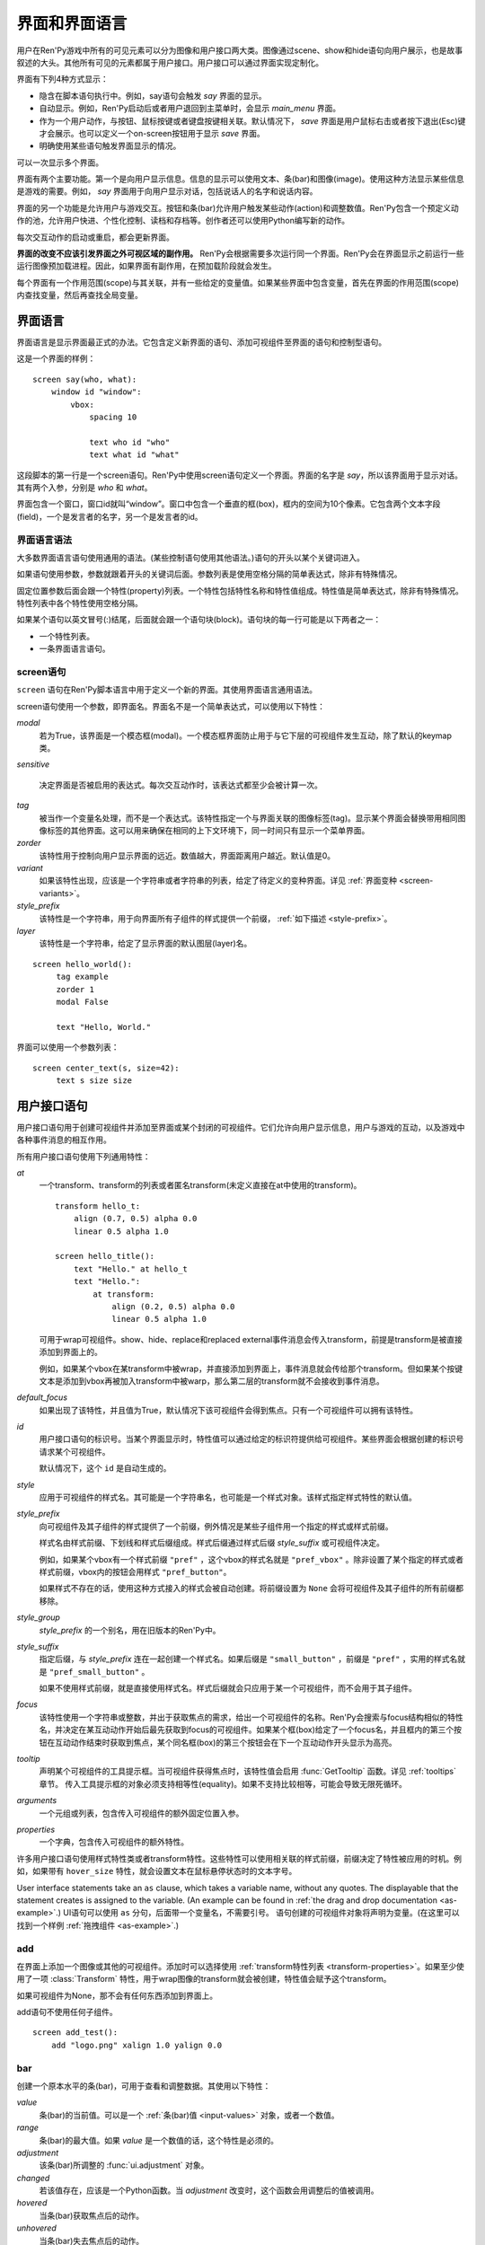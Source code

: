 .. _screens:

===========================
界面和界面语言
===========================

用户在Ren'Py游戏中所有的可见元素可以分为图像和用户接口两大类。图像通过scene、show和hide语句向用户展示，也是故事叙述的大头。其他所有可见的元素都属于用户接口。用户接口可以通过界面实现定制化。

界面有下列4种方式显示：

* 隐含在脚本语句执行中。例如，say语句会触发 `say` 界面的显示。
* 自动显示。例如，Ren'Py启动后或者用户退回到主菜单时，会显示 `main_menu` 界面。
* 作为一个用户动作，与按钮、鼠标按键或者键盘按键相关联。默认情况下， `save` 界面是用户鼠标右击或者按下退出(Esc)键才会展示。也可以定义一个on-screen按钮用于显示 `save` 界面。
* 明确使用某些语句触发界面显示的情况。

可以一次显示多个界面。

界面有两个主要功能。第一个是向用户显示信息。信息的显示可以使用文本、条(bar)和图像(image)。使用这种方法显示某些信息是游戏的需要。例如， `say` 界面用于向用户显示对话，包括说话人的名字和说话内容。

界面的另一个功能是允许用户与游戏交互。按钮和条(bar)允许用户触发某些动作(action)和调整数值。Ren'Py包含一个预定义动作的池，允许用户快进、个性化控制、读档和存档等。创作者还可以使用Python编写新的动作。

每次交互动作的启动或重启，都会更新界面。

**界面的改变不应该引发界面之外可视区域的副作用。** Ren'Py会根据需要多次运行同一个界面。Ren'Py会在界面显示之前运行一些运行图像预加载进程。因此，如果界面有副作用，在预加载阶段就会发生。

每个界面有一个作用范围(scope)与其关联，并有一些给定的变量值。如果某些界面中包含变量，首先在界面的作用范围(scope)内查找变量，然后再查找全局变量。

.. _screen-language:

界面语言
===============

界面语言是显示界面最正式的办法。它包含定义新界面的语句、添加可视组件至界面的语句和控制型语句。

这是一个界面的样例：

::

    screen say(who, what):
        window id "window":
            vbox:
                spacing 10

                text who id "who"
                text what id "what"

这段脚本的第一行是一个screen语句。Ren'Py中使用screen语句定义一个界面。界面的名字是
`say`，所以该界面用于显示对话。其有两个入参，分别是 `who` 和 `what`。

界面包含一个窗口，窗口id就叫“window”。窗口中包含一个垂直的框(box)，框内的空间为10个像素。它包含两个文本字段(field)，一个是发言者的名字，另一个是发言者的id。

.. _screen-language-syntax:

界面语言语法
----------------------

大多数界面语言语句使用通用的语法。(某些控制语句使用其他语法。)语句的开头以某个关键词进入。

如果语句使用参数，参数就跟着开头的关键词后面。参数列表是使用空格分隔的简单表达式，除非有特殊情况。

固定位置参数后面会跟一个特性(property)列表。一个特性包括特性名称和特性值组成。特性值是简单表达式，除非有特殊情况。特性列表中各个特性使用空格分隔。

如果某个语句以英文冒号(:)结尾，后面就会跟一个语句块(block)。语句块的每一行可能是以下两者之一：

* 一个特性列表。
* 一条界面语言语句。

.. _screen-statement:

screen语句
----------------

``screen`` 语句在Ren'Py脚本语言中用于定义一个新的界面。其使用界面语言通用语法。

screen语句使用一个参数，即界面名。界面名不是一个简单表达式，可以使用以下特性：

`modal`
    若为True，该界面是一个模态框(modal)。一个模态框界面防止用于与它下层的可视组件发生互动，除了默认的keymap类。

`sensitive`

    决定界面是否被启用的表达式。每次交互动作时，该表达式都至少会被计算一次。

`tag`
    被当作一个变量名处理，而不是一个表达式。该特性指定一个与界面关联的图像标签(tag)。显示某个界面会替换带用相同图像标签的其他界面。这可以用来确保在相同的上下文环境下，同一时间只有显示一个菜单界面。

`zorder`
    该特性用于控制向用户显示界面的远近。数值越大，界面距离用户越近。默认值是0。

`variant`
    如果该特性出现，应该是一个字符串或者字符串的列表，给定了待定义的变种界面。详见 :ref:`界面变种 <screen-variants>`。

`style_prefix`
    该特性是一个字符串，用于向界面所有子组件的样式提供一个前缀， :ref:`如下描述 <style-prefix>`。

`layer`
    该特性是一个字符串，给定了显示界面的默认图层(layer)名。

::

   screen hello_world():
        tag example
        zorder 1
        modal False

        text "Hello, World."

界面可以使用一个参数列表：

::

   screen center_text(s, size=42):
        text s size size

.. _user-interface-statements:

用户接口语句
=========================

用户接口语句用于创建可视组件并添加至界面或某个封闭的可视组件。它们允许向用户显示信息，用户与游戏的互动，以及游戏中各种事件消息的相互作用。

.. _common-properties:

所有用户接口语句使用下列通用特性：

`at`
    一个transform、transform的列表或者匿名transform(未定义直接在at中使用的transform)。

    ::

        transform hello_t:
            align (0.7, 0.5) alpha 0.0
            linear 0.5 alpha 1.0

        screen hello_title():
            text "Hello." at hello_t
            text "Hello.":
                at transform:
                    align (0.2, 0.5) alpha 0.0
                    linear 0.5 alpha 1.0

    可用于wrap可视组件。show、hide、replace和replaced external事件消息会传入transform，前提是transform是被直接添加到界面上的。

    例如，如果某个vbox在某transform中被wrap，并直接添加到界面上，事件消息就会传给那个transform。但如果某个按键文本是添加到vbox再被加入transform中被warp，那么第二层的transform就不会接收到事件消息。

`default_focus`
    如果出现了该特性，并且值为True，默认情况下该可视组件会得到焦点。只有一个可视组件可以拥有该特性。

`id`
    用户接口语句的标识号。当某个界面显示时，特性值可以通过给定的标识符提供给可视组件。某些界面会根据创建的标识号请求某个可视组件。

    默认情况下，这个 ``id`` 是自动生成的。

`style`
    应用于可视组件的样式名。其可能是一个字符串名，也可能是一个样式对象。该样式指定样式特性的默认值。

`style_prefix`
    .. _style-prefix:

    向可视组件及其子组件的样式提供了一个前缀，例外情况是某些子组件用一个指定的样式或样式前缀。

    样式名由样式前缀、下划线和样式后缀组成。样式后缀通过样式后缀
    `style_suffix` 或可视组件决定。

    例如，如果某个vbox有一个样式前缀 ``"pref"`` ，这个vbox的样式名就是 ``"pref_vbox"`` 。除非设置了某个指定的样式或者样式前缀，vbox内的按钮会用样式
    ``"pref_button"``。

    如果样式不存在的话，使用这种方式接入的样式会被自动创建。将前缀设置为 ``None`` 会将可视组件及其子组件的所有前缀都移除。

`style_group`
    `style_prefix` 的一个别名，用在旧版本的Ren'Py中。

`style_suffix`
    指定后缀，与 `style_prefix` 连在一起创建一个样式名。如果后缀是 ``"small_button"`` ，前缀是 ``"pref"`` ，实用的样式名就是 ``"pref_small_button"`` 。

    如果不使用样式前缀，就是直接使用样式名。样式后缀就会只应用于某一个可视组件，而不会用于其子组件。

`focus`
    该特性使用一个字符串或整数，并出于获取焦点的需求，给出一个可视组件的名称。Ren'Py会搜索与focus结构相似的特性名，并决定在某互动动作开始后最先获取到focus的可视组件。如果某个框(box)给定了一个focus名，并且框内的第三个按钮在互动动作结束时获取到焦点，某个同名框(box)的第三个按钮会在下一个互动动作开头显示为高亮。

`tooltip`
    声明某个可视组件的工具提示框。当可视组件获得焦点时，该特性值会启用
    :func:`GetTooltip` 函数。详见 :ref:`tooltips` 章节。
    传入工具提示框的对象必须支持相等性(equality)。如果不支持比较相等，可能会导致无限死循环。

`arguments`
    一个元组或列表，包含传入可视组件的额外固定位置入参。

`properties`
    一个字典，包含传入可视组件的额外特性。

许多用户接口语句使用样式特性类或者transform特性。这些特性可以使用相关联的样式前缀，前缀决定了特性被应用的时机。例如，如果带有 ``hover_size`` 特性，就会设置文本在鼠标悬停状态时的文本字号。

User interface statements take an ``as`` clause, which takes a variable
name, without any quotes. The displayable that the statement creates is
assigned to the variable. (An example can be found in :ref:`the drag and drop
documentation <as-example>`.)
UI语句可以使用 ``as`` 分句，后面带一个变量名，不需要引号。
语句创建的可视组件对象将声明为变量。(在这里可以找到一个样例 :ref:`拖拽组件 <as-example>`.)


.. _sl-add:

add
---

在界面上添加一个图像或其他的可视组件。添加时可以选择使用 :ref:`transform特性列表 <transform-properties>`。如果至少使用了一项 :class:`Transform` 特性，用于wrap图像的transform就会被创建，特性值会赋予这个transform。

如果可视组件为None，那不会有任何东西添加到界面上。

add语句不使用任何子组件。

::

    screen add_test():
        add "logo.png" xalign 1.0 yalign 0.0


.. _sl-bar:

bar
--------

创建一个原本水平的条(bar)，可用于查看和调整数据。其使用以下特性：

`value`
    条(bar)的当前值。可以是一个 :ref:`条(bar)值 <input-values>`
    对象，或者一个数值。

`range`
    条(bar)的最大值。如果 `value` 是一个数值的话，这个特性是必须的。

`adjustment`
    该条(bar)所调整的 :func:`ui.adjustment` 对象。

`changed`
    若该值存在，应该是一个Python函数。当 *adjustment* 改变时，这个函数会用调整后的值被调用。

`hovered`
    当条(bar)获取焦点后的动作。

`unhovered`
    当条(bar)失去焦点后的动作。

`value` 或者 `adjustment` 之一必须给定。除此之外，该函数还是用以下特性：

* :ref:`通用特性 <common-properties>`
* :ref:`位置样式特性 <position-style-properties>`
* :ref:`条(bar)样式特性 <bar-style-properties>`

条(bar)不包含任何子组件。

::

    screen volume_controls():
        frame:
            has vbox

            bar value Preference("sound volume")
            bar value Preference("music volume")
            bar value Preference("voice volume")

.. _sl-button:

按钮(button)
-------------

创建界面的一块区域，可以通过点击激活并运行一个动作。按钮(button)不接受参数，可以使用下列特性。

`action`
    当按键激活时会执行的动作。按钮被点击时会被激活，用户也可以使用其他方法选中按钮并按下键盘“Enter”键。在 `sensitive`
    特性没有提供的情况下，它还能控制让按钮启用sensitive；同样，在 `selected` 特性没有提供的情况下，它也嗯呢个控制按钮被选中。

`alternate`
    使用变换的办法在按钮激活后运行的动作。当用户在基于鼠标的平台上那个点击鼠标右键，或者用户在基于触控的平台上长按某个按钮，都会触发。

`hovered`
    当按钮获取焦点时运行的动作。

`unhovered`
    当按钮失去焦点时运行的动作。

`selected`
    决定按钮是否被选择的表达式。每次交互动作时，该表达式都至少会被计算一次。如果该特性没有提供，用户动作会最终决定按钮是否被选择。

`sensitive`
    决定按钮是否被启用的表达式。每次交互动作时，该表达式都至少会被计算一次。如果该特性没有提供，用户动作会最终决定按钮是否被启用。

`keysym`
    给定了一个 :ref:`keysym <keymap>` 的字符串。字符串描述了键盘对应的按键，当那个按键被按下后，会调用按钮的动作。

`alternate_keysym`
    给定了一个 :ref:`keysym <keymap>` 的字符串。字符串描述了键盘对应的按键，当那个按键被按下后，会调用按钮的可选变换动作。

它还可以使用下列特性：

* :ref:`通用特性 <common-properties>`
* :ref:`位置样式特性 <position-style-properties>`
* :ref:`窗口样式特性 <window-style-properties>`
* :ref:`按钮样式特性 <button-style-properties>`

按钮使用一个子组件。如果0个、两个或者更多子组件被应用，他们全部会自动整合为一个固定布局(fixed)，并添加到按钮上。


.. _sl-fixed:

fixed
-----

fixed创建了一块用于添加子组件的区域。默认情况下，固定布局(fixed)会扩展并填充整个可用区域，但 :propref:`xmaximum`
和 :propref:`ymaximum` 特性可以改变这点。

子组件们使用自身的位置样式特性实现布局。如果没有合适的设置位置，它们可能会重叠。

fixed语句不接受参数，后面跟以下特性：

* :ref:`通用特性  <common-properties>`
* :ref:`位置样式特性 <position-style-properties>`
* :ref:`固定布局的样式特性 <fixed-style-properties>`

fix使用多个子组件，它们会被添加到固定布局中。

显示创建一个固定布局可视组件通常并不是必要的。每个界面都被包含在一个固定布局可视组件中，并且很多界面语言语句会自动创建一个固定布局的可视组件，前提是他们有两个或更多子组件。

::

    screen ask_are_you_sure:
        fixed:
             text "Are you sure?" xalign 0.5 yalign 0.3
             textbutton "Yes" xalign 0.33 yalign 0.5 action Return(True)
             textbutton "No" xalign 0.66 yalign 0.5 action Return(False)


.. _sl-frame:

框架(frame)
------------

框架(frame)是窗口，该窗口包含一个背景，可用于显示用户接口元素，例如按钮、条(bar)和文本。其使用下列特性：

* :ref:`通用特性 <common-properties>`
* :ref:`位置样式特性 <position-style-properties>`
* :ref:`窗口样式特性 <window-style-properties>`

frame使用一个子组件。如果0个、两个或者更多子组件被应用，他们全部会自动整合为一个固定布局(fixed)，并添加到按钮上。

::

    screen test_frame():
        frame:
            xpadding 10
            ypadding 10
            xalign 0.5
            yalign 0.5

            vbox:
                text "Display"
                null height 10
                textbutton "Fullscreen" action Preference("display", "fullscreen")
                textbutton "Window" action Preference("display", "window")

.. _sl-grid:

grid
----

grid在一个网格系统中显示其子组件。每个子组件都会分配相同的区域大小，这个区域大小可以容纳最大的子组件。

grid使用两个参数。第一个参数是网格的行号，第二个参数是网格的列号。其使用下列特性：

`transpose`
    若值为False，网格转置。

其还使用以下特性：

* :ref:`通用特性 <common-properties>`
* :ref:`位置样式特性 <position-style-properties>`
* :ref:`网格样式特性 <grid-style-properties>`

grid中必须给定“行数×列数”的子组件。如果给出其他数量的子组件会发生错误。

::

    screen grid_test:
         grid 2 3:
             text "Top-Left"
             text "Top-Right"

             text "Center-Left"
             text "Center-Right"

             text "Bottom-Left"
             text "Bottom-Right"

.. _sl-hbox:

hbox
----

hbox的各个子组件会边靠着边显示，都在一个不可见的水平方块(box)内。其不接受参数，后面跟以下特性：

* :ref:`通用特性 <common-properties>`
* :ref:`位置样式特性 <position-style-properties>`
* :ref:`方框样式特性 <box-style-properties>`

UI可视组件的子组件会被添加到方框(box)中。

::

   screen hbox_text():
       hbox:
            text "Left"
            text "Right"


.. _sl-imagebutton:

图片按钮(imagebutton)
----------------------

创建一个包含图像的按钮，当指针悬停在按钮上时，图像状态会发生改变。其不接受参数，使用下列特性：

`auto`
    按钮使用图片自动定义。这个特性是个包含 %s 的字符串。如果某个图片特性是省略的，%s会被替换为对应特性名称，并使用对应值作为对应特性的默认值。

    例如，如果 `auto` 是 "button_%s.png"，并且  `idle` 特性省略，那么idle的默认值就是 "button_idle.png"。类似的，如果 `auto` 是"button %s"，那么 ``button idle`` 图像就会被应用。

    `auto` 特性的具体动作可以修改
    :var:`config.imagemap_auto_function` 实现定制化。


`insensitive`
    当按钮不可用状态时，使用在按钮上的图像。

`idle`
    当按钮没有得到焦点状态时，使用在按钮上的图像。

`hover`
    当按钮得到焦点状态时，使用在按钮上的图像。

`selected_idle`
    当按钮被选中但是没有得到焦点状态时，使用在按钮上的图像。

`selected_hover`
    当按钮被选中而且得到焦点状态时，使用在按钮上的图像。

`action`
    当按钮被激活时运行的动作动作。当  `sensitive` 和  `selected` 特性没有提供的情况下， *action* 特性也控制那两种特性表现。

`alternate`
    使用变换的办法在按钮激活后运行的动作。当用户在基于鼠标的平台上那个点击鼠标右键，或者用户在基于触控的平台上长按某个按钮，都会触发。

`hovered`
    当按钮获取焦点时运行的动作。

`unhovered`
    当按钮失去焦点时运行的动作。

`selected`
    决定按钮是否被选择的表达式。每次交互动作时，该表达式都至少会被计算一次。如果该特性没有提供，用户动作会最终决定按钮是否被选择。

`sensitive`
    决定按钮是否被启用的表达式。每次交互动作时，该表达式都至少会被计算一次。如果该特性没有提供，用户动作会最终决定按钮是否被启用。

`keysym`
    给定了一个 :ref:`keysym <keymap>` 的字符串。字符串描述了键盘对应的按键，当那个按键被按下后，会调用按钮的动作。

`alternate_keysym`
    给定了一个 :ref:`keysym <keymap>` 的字符串。字符串描述了键盘对应的按键，当那个按键被按下后，会调用按钮的变换动作。

它还可以使用下列特性：

* :ref:`通用特性 <common-properties>`
* :ref:`位置样式特性 <position-style-properties>`
* :ref:`窗口样式特性 <window-style-properties>`
* :ref:`按钮样式特性 <button-style-properties>`

图片按钮没有子组件。

::

    screen gui_game_menu():
         vbox xalign 1.0 yalign 1.0:
              imagebutton auto "save_%s.png" action ShowMenu('save')
              imagebutton auto "prefs_%s.png" action ShowMenu('preferences')
              imagebutton auto "skip_%s.png" action Skip()
              imagebutton auto "afm_%s.png" action Preference("auto-forward mode", "toggle")


.. _sl-input:

输入框(input)
--------------

创建一个文本输入区域，允许用户输入文本。当用户按下回车键，输入的文本会通过交互动作返回。(如果界面是通过 ``call screen`` 唤起的，输入结果会存放在 ``_return`` 变量中。)

input语句不接受参数，可以跟下列特性：

`value`
    此次输入使用的 :ref:`input value <input-values>` 对象。输入值对象决定了以下情况的默认处理方式：默认值从哪里获取，文本改变时会发生什么，用户输入回车后会发生什么，以及文本是否可编辑。

    `value` 应跟 `default` 和 `changed` 在相同的时间点给定。

`default`
    在输入框中的默认文本。

`length`
    输入框中允许的最大文本长度。

`pixel_width`
    输入框最大像素宽度。如果输入一个字符会导致输入超出这个宽度，按键(keypress)事件消息就会被忽略。

`allow`
    包含所有允许输入字符的字符串。(默认情况下允许输入任何字符。)

`exclude`
    包含不允许输入字符的字符串。(默认情况下为空“{}”。)

`copypaste`
    若为True，可以在这个输入栏中启用复制粘贴功能。(默认禁用。)

`prefix`
    一个不可变的字符串，自动添加在用户输入前面。

`suffix`
    一个不可变的字符串，自动添加在用户输入后面。

`changed`
    当用于输入字符串改变时，使用输入字符串调用的一个Python函数。


输入框还使用下列特性：

* :ref:`通用特性 <common-properties>`
* :ref:`位置样式特性 <position-style-properties>`
* :ref:`文本样式特性 <text-style-properties>`

输入框不包含子组件。

::

    screen input_screen():
        window:
            has vbox

            text "Enter your name."
            input default "Joseph P. Blow, ESQ."


.. _sl-key:

key语句
---------

key语句创建一个键盘按键绑定，可以通过按键运行某个动作。key语句的应用场景比较宽泛，可以支持手柄和鼠标事件。

key语句有一个固定位置参数，一个需要绑定的按键名字符串。详见 :ref:`keymap` 。key语句使用一个特性：

`action`
    这个特性给定了按键(keypress)事件发生后触发的动作。该特性必须存在。

key不包含子组件。

::

    screen keymap_screen():
        key "game_menu" action ShowMenu('save')
        key "p" action ShowMenu('preferences')
        key "s" action Screenshot()


.. _sl-label:

脚本标签(label)
----------------

使用脚本标签(label)样式创建一个窗口(window)，并且将文本内容放置在窗口内。这种联合体用于在某个框架(frame)中将某些元素标签化。

label语句包含一个固定位置参数，即标签的文本。其使用下列特性：

`text_style`
    用于按钮文本的样式名。如果未提供并且样式特性是一个字符串的话， ``"_text"`` 会自动添加到字符串后面作为默认的文本样式。

`text_`-
   其他有 text_ 前缀的特性会把前缀去掉，然后传给文本组件(text displayable)。

label语句还可以使用以下特性：

* :ref:`通用特性 <common-properties>`
* :ref:`位置样式特性 <position-style-properties>`
* :ref:`窗口样式特性 <window-style-properties>`

label语句不包含任何子组件。

::

    screen display_preference():
        frame:
            has vbox

            label "Display"
            textbutton "Fullscreen" action Preference("display", "fullscreen")
            textbutton "Window" action Preference("display", "window")


.. _sl-null:

null
----

null语句在界面中插入了一块空的区域。其可以用于物体分隔开。null语句不包含参数，可以使用下列特性：

`width`
    空区域的宽度，单位是像素。

`height`
    空区域的高度，单位是像素。

null语句可以使用以下样式：

* :ref:`通用特性 <common-properties>`
* :ref:`位置样式特性 <position-style-properties>`

null语句不包含子组件：

::

    screen text_box():
        vbox:
             text "The title."
             null height 20
             text "This body text."

.. _mousearea:
.. _sl-mousearea:

mousearea
---------

mousearea是界面上划出一块区域，用于检测鼠标的进入或离开。与按钮(button)不同的是，鼠标区域不能获得焦点，所以在按钮内部可以存在一块鼠标区域。mousearea语句不接受参数，可以使用下列特性：

`hovered`
    当鼠标进入鼠标区域时运行的动作。

`unhovered`
    当鼠标离开鼠标区域时运行的动作。

`focus_mask`
    :propref:`focus_mask` 样式特性，可以是某个可视组件或者None。如果是一个可视组件，鼠标区域值应只放在可视组件不透明的部分上面。(那个可视组件不会展示给用户。)

mousearea语句使用下列特性：

* :ref:`通用特性 <common-properties>`
* :ref:`位置样式特性 <position-style-properties>`

mousearea语句不含子组件。

通常来说，mousearea语句会给定区域样式特性，控制鼠标区域的大小和坐标。如果不控制鼠标区域大小，就会自动占用整个界面，那种动作的用处比较小。

.. note::

    由于Ren'Py游戏可以使用键盘和手柄，所以复用鼠标区域功能就往往有其他的意义。

::

    screen button_overlay():
        mousearea:
            area (0, 0, 1.0, 100)
            hovered Show("buttons", transition=dissolve)
            unhovered Hide("buttons", transition=dissolve)

    screen buttons():
        hbox:
            textbutton "Save" action ShowMenu("save")
            textbutton "Prefs" action ShowMenu("preferences")
            textbutton "Skip" action Skip()
            textbutton "Auto" action Preference("auto-forward", "toggle")

    label start:
        show screen button_overlay

.. _sl-side:

side
----

side语句把可视组件放置在一个网格的角落或者中间。其使用一个字符串型参数，字符串内包含空格样式的位置信息列表，用于配置子组件。列表中的每个元素都应该是下列字符串之一：

    'c', 't', 'b', 'l', 'r', 'tl', 'tr', 'bl', 'br'

'c'表示中间，'t'表示上部，'tl'表示左上，'br'表示右下，以此类推。

side语句使用下列的特性：

`spacing`
    网格中各行和各列之间的间隔。


side语句还可以使用如下特性：

* :ref:`通用特性 <common-properties>`
* :ref:`位置样式特性 <position-style-properties>`

当渲染时，先渲染四角，然后是四边，最后是中间。四角和四边在渲染阶段的初始可用区域是0，所以有必要提供一个最小尺寸(使用
:propref:`xminimum` 或 :propref:`yminimum`)，以确保渲染成功。

添加子组件的顺序(或者使用入参的子字符串顺序)控制显示顺序，最后添加的显示在最上层。
可以通过配置项 :var:`config.keep_side_render_order` 禁用。

使用各子组件时分别占据网格单元列表中的一个位置，所以网格单元应与子组件数量相同。

::

    screen side_test():
         side "c tl br":
              text "Center"
              text "Top-Left"
              text "Bottom-Right"

.. _sl-text:

text
----

text语句会显示文本。其使用一个参数，就是用于显示的文本内容。其也使用下列特性：

* :ref:`通用特性 Common Properties <common-properties>`
* :ref:`位置样式特性 <position-style-properties>`
* :ref:`文本样式特性 <text-style-properties>`

text语句没有子组件。

::

    screen hello_world():
        text "Hello, World." size 40

.. _sl-textbutton:

textbutton
----------

创建一个包含脚本标签(label)的按钮。按钮使用一个参数，即按钮内显示的文本内容。其可以使用下列特性：

`action`
    当按钮被激活时运行的动作动作。当 `sensitive` 和 `selected` 特性没有提供的情况下， *action* 特性也控制那两种特性表现。

`alternate`
    使用变换的办法在按钮激活后运行的动作。当用户在基于鼠标的平台上那个点击鼠标右键，或者用户在基于触控的平台上长按某个按钮，都会触发。

`hovered`
    当按钮获取焦点时运行的动作。

`unhovered`
    当按钮失去焦点时运行的动作。

`selected`
    决定按钮是否被选择的表达式。每次交互动作时，该表达式都至少会被计算一次。如果该特性没有提供，用户动作会最终决定按钮是否被选择。

`sensitive`
    决定按钮是否被启用的表达式。每次交互动作时，该表达式都至少会被计算一次。如果该特性没有提供，用户动作会最终决定按钮是否被启用。

`keysym`
    给定了一个 :ref:`keysym <keymap>` 的字符串。字符串描述了键盘对应的按键，当那个按键被按下后，会调用按钮的动作。

`alternate_keysym`
    给定了一个 :ref:`keysym <keymap>` 的字符串。字符串描述了键盘对应的按键，当那个按键被按下后，会调用按钮的变换动作。

`text_style`
    用于按钮文本的样式名。如果未提供并且样式特性是一个字符串的话， ``"_text"`` 会自动添加到字符串后面作为默认的文本样式。

`text_`-
   其他有 text_ 前缀的特性会把前缀去掉，然后传给文本组件(text displayable)。

textbutton还可以使用如下特性：

* :ref:`通用特性 <common-properties>`
* :ref:`位置样式特性 <position-style-properties>`
* :ref:`窗口样式特性 <window-style-properties>`
* :ref:`按钮样式特性 <button-style-properties>`

其不包含子组件。

::

    screen textbutton_screen():
        vbox:
            textbutton "Wine" action Jump("wine")
            textbutton "Women" action Jump("women")
            textbutton "Song" action Jump("song")

.. _sl-timer:

timer
-----

timer语句会创建一个计时器，当预订的时间结束后运行某个动作。其使用一个固定位置参数，给出计时的时间值，单位为秒。timer语句使用下列特性：

`action`
    计时结束后会运行的动作。这项特性是必须存在的。

`repeat`
    若为True，计时结束后重置时间并重新开始计时。

timer不包含子组件。

::

    screen timer_test():
        vbox:
             textbutton "Yes." action Jump("yes")
             textbutton "No." action Jump("no")

        timer 3.0 action Jump("too_slow")

.. _sl-transform:

transform
---------

将一个transform应用于其子组件。transform没有参数，可以使用下列特性：

* :ref:`通用特性 <common-properties>`
* :ref:`Transform特性列表 <transform-properties>`

transform下有一个子组件。


.. _sl-vbar:

vbar
----

等效于原生垂直的 `bar`_ 。 使用特性与条 `bar` 一样。

::

    screen volume_controls():
         frame:
             has hbox

             vbar value Preference("sound volume")
             vbar value Preference("music volume")
             vbar value Preference("voice volume")


.. _sl-vbox:

vbox
----

纵向排列子组件的不可是垂直方框(box)。vbox不接受参数，可以使用下列特性：

* :ref:`通用特性 <common-properties>`
* :ref:`位置样式特性 <position-style-properties>`
* :ref:`方框样式特性 <box-style-properties>`

UI可视组件作为子组件添加到vbox：

::

    screen vbox_test():
        vbox:
             text "Top."
             text "Bottom."


.. _sl-viewport:

viewport
--------

视口(viewport)是界面中的某块区域，可以使用鼠标滚轮或者滚动条进行滚动。视口可以用于显示某些比界面更大的东西。其使用以下特性：

`child_size`
    待渲染子组件的尺寸，是一个 (`xsize`,
    `ysize`) 形式的元组。该值通常是省略的，子组件可以自己计算尺寸。如果所有组件的尺寸特性都为空，则使用子组件的尺寸信息。

`mousewheel`
    该值可以是下列之一：

    False
        忽略鼠标滚轮。(默认值。)
    True
        垂直滚动。
    "horizontal"
        水平滚动。
    "change"
        垂直滚动视口，只有使用change操作才能触发视口移动。如果change为空，鼠标滚轮时间会传给其他用户接口。(例如，如果给定change的值，并在viewport语句之前放了  ``key "viewport_wheeldown" action Return()`` ，当视口滚动到底部时就会触发界面返回。)
    "horizontal-change"
        与change模式一同使用，决定水平滚动的情况。

`draggable`
    若为True，鼠标拖动就能滚动视口。

`edgescroll`
    当鼠标到达视口边缘时，控制滚动动作。若该值非空，应该是一个2元或者3元的元组。

    * 元组内第一个元素是从视口边缘到edgescroll开始生效处的距离，单位是像素。

    * 元组内第二个元素是滚动率最大值，单位是像素每秒。

    * 如果元组内存在第三个元素，它是一个调整滚动速度的函数，取决于鼠标指针与界面边缘的距离。函数入参为一个介于-1.0和1.0之间的数值，返回一个同样区间内的数值。函数默认值与输入相同，且按比例进行滚动。函数返回值是-1.0还是1.0，取决于输入值的符号，并实现匀速滚动。

`xadjustment`
    :func:`ui.adjustment` 对象，用作视口x轴的调整。当该特性省略时，就会创建一个新的adjustment对象。

`yadjustment`
    :func:`ui.adjustment` 对象，用作视口y轴的调整。当该特性省略时，就会创建一个新的adjustment对象。

`xinitial`
    视口初始水平偏移量。其可以是一个整数，表示像素数；也可以是一个浮点数，表示一个可能的偏移比例。

`yinitial`
    视口初始垂直偏移量。其可以是一个整数，表示像素数；也可以是一个浮点数，表示一个可能的偏移比例。

`scrollbars`
    若不为None，滚动条会添加到视口上。scrollbar会创建一个单边布局(layout)，并把视口放在单边的中间。如果 `scrollbars` 的值是 "horizontal"，就在视口上创建一个水平的滚动条。如果 `scrollbars`
    的值是 "vertical"，就在视口上创建一个垂直的滚动条。如果 `scrollbars` 的值是 "both"，水平和垂直滚动条都会被创建。

    若 `scrollbars` 不为None，视口会使用前缀为 "side_". 的特性。这些特性会传给创建的单边布局(layout)。

`arrowkeys`
    若为True，视口可以使用上下左右方向键进行滚动。这种情况下方向键的作用优先于方向键的其他功能。当视口到达限制时，方向键会改变焦点。

`pagekeys`
    若为True，视口可以使用翻页键向上和向下滚动。这会让翻页键原本的功能失效。原本的功能是回滚和前进。

除此之外，视口还使用以下特性。

* :ref:`通用特性 <common-properties>`
* :ref:`位置样式特性 <position-style-properties>`

视口含有一个子组件。如果实际上提供的子组件并非一个，那就会创建一个固定位置布局容纳所有子组件。

想让一个视口可滚动，最好的办法通常是声明一个视口id，然后使用 :func:`XScrollValue` 和 :func:`YScrollValue` 。

::

    screen viewport_example():
        side "c b r":
             area (100, 100, 600, 400)

             viewport id "vp":
                 draggable True

                 add "washington.jpg"

             bar value XScrollValue("vp")
             vbar value YScrollValue("vp")


.. _sl-vpgrid:

vpgrid
------

vpgrid(viewport grid)将视口与网格(grid)结合为单个的可视组件。vpgrid(像grid一般)包含多个子组件，并且经过优化使得视口内只有可以显示的子组件才会被渲染。

vpgrid假设是由子组件都是相同尺寸，该尺寸来源于第一个子组件。若某个vpgrid渲染结果不正确，请检查并确保所有子组件的尺寸是相同的。

vpgrid必须至少给定  `cols` 和 `rows` 特性。如果有其中之一省略或者是None，另一个特性就会根据子组件的尺寸、空间和数量自动决定。如果没有足够的子组件填充所有网格单元，就会渲染为空的网格单元。

vpgrid使用下列特性：

`cols`
    网格(grid)的行数。

`rows`
    网格(grid)的列数。

`transpose`
    若为True，单位网格按列填充。该特性的默认值取决于 `cols` 和 `rows` 的特性。如果 `cols` 出现，单元网格会先按列填充，否则按行填充。

除此之外，vpgrid使用所有 :ref:`视口 <sl-viewport>` 可使用的特性，以及下列特性：

* :ref:`通用特性 <common-properties>`
* :ref:`位置样式特性 <position-style-properties>`
* :ref:`网格样式特性 <grid-style-properties>`

::

    screen vpgrid_test():

        vpgrid:

            cols 2
            spacing 5
            draggable True
            mousewheel True

            scrollbars "vertical"

            # 由于我们有scrollbar，所以我们必须设置“边”的位置，而不需要设置vpgrid。
            side_xalign 0.5

            for i in range(1, 100):

                textbutton "Button [i]":
                    xysize (200, 50)
                    action Return(i)



.. _sl-window:

window
------

window是个包含背景的窗口，用于显示游戏内对话。其使用下列特性：

* :ref:`通用特性 <common-properties>`
* :ref:`位置样式特性 <position-style-properties>`
* :ref:`窗口样式特性 <window-style-properties>`

window含有一个子组件。如果实际上提供的子组件并非一个，那就会创建一个固定位置布局容纳所有子组件。

::

    screen say(who, what):
        window id "window"
            vbox:
                spacing 10

                text who id "who"
                text what id "what"


imagemap语句
===================

创建界面的简易方法，特别是对于那些想要创建可视化imagemap的人。当创建一个imagemap时，imagemap语句用于指定六个图像。hotspot和hotbar用于从整个图像中分割出矩形区域，并为那些区域添加动作和值。

这是一个preferences界面使用imagemap的样例：

::

    screen preferences():

        tag menu
        use navigation

        imagemap:
            auto "gui_set/gui_prefs_%s.png"

            hotspot (740, 232, 75, 73) action Preference("display", "fullscreen") alt _("Display Fullscreen")
            hotspot (832, 232, 75, 73) action Preference("display", "window") alt _("Display Window")
            hotspot (1074, 232, 75, 73) action Preference("transitions", "all") alt _("Transitions All")
            hotspot (1166, 232, 75, 73) action  Preference("transitions", "none") alt _("Transitions None")

            hotbar (736, 415, 161, 20) value Preference("music volume") alt _("Music Volume")
            hotbar (1070, 415, 161, 20) value Preference("sound volume") alt _("Sound Volume")
            hotbar (667, 535, 161, 20) value Preference("voice volume") alt _("Voice Volume")
            hotbar (1001, 535, 161, 20) value Preference("text speed") alt _("Text Speed")


.. _sl-imagemap:

imagemap
--------

imagemap语句用于指定一个imagemap。其不接受参数，后面跟下列特性：

`auto`
    自动定义imagemap使用的图像。图像名是一个字符串，包含“%s”。如果文件存在，且某个图像特性是省略的，“%s”会使用对应特性名替换，其值作为特性的默认值。

    例如，如果 `auto` 后面的字符串是 "imagemap_%s.png"，且  `idle` 省略，idle的默认值就是 "imagemap_idle.png"。如果 `auto` 后面的字符串是 "imagemap %s"就使用
    ``imagemap idle`` 图像。

    `auto` 的动作可以修改
    :var:`config.imagemap_auto_function` 实现定制化。

`ground`
    用于imagemap的背景图像，即不是hotspot也不是hotbar。

`insensitive`
    当hotspot或者hotbar不启用时使用的图像。

`idle`
    当hotspot没有被选中且没有获得焦点时使用的图像，也用于没有获得焦点hotbar空的部分。

`hover`
    当hotspot没有被选中但获得焦点时使用的图像，也用于获得焦点hotbar空的部分。

`selected_idle`
    当hotspot被选中但没有获得焦点时使用的图像，也用于没有获得焦点hotbar满的部分。

`selected_hover`
    当hotspot被选中且获得焦点时使用的图像，也用于获得焦点hotbar满的部分。

`alpha`
    若为True，也就是默认值，只有当鼠标悬停在不透明图像上方时，hotspot才会获得焦点。若为False，无论鼠标是否在imagemap矩形区域中，hotspot都会获得焦点。

`cache`
    若为True，也就是默认值，hotspot数据会缓存，用于提升应用性能，代价是会消耗额外的磁盘空间。

imagemap使用下列特性：

* :ref:`通用特性 <common-properties>`
* :ref:`位置样式特性 <position-style-properties>`
* :ref:`固定布局的样式特性 <fixed-style-properties>`

imagemap会创建一个固定位置布局，允许任意子组件被添加到那个布局(不仅限于hotspot和hotbar)。


.. _sl-hotspot:

hotspot
-------

hotspot是由imagemap内一部分图像组成的按钮。其使用一个参数，一个(x, y, width, height)形式的元组，给定了imagemap内组成按钮的区域。其也使用下列特性：

`action`
    当button激活时运行的动作。这也可用于控制按钮启用状态下，被选中时的动作。

`alternate`
    当hotspot使用变换方法激活时运行的动作。变换激活发生在两种情况下，基于鼠标平台时用户点击鼠标右键，基于触控平台时用户长按。

`hovered`
    当按钮获得焦点时运行的动作。

`unhovered`
    当按钮失去焦点时运行的动作。

`selected`
    一个决定按钮是否被选中的表达式。每次交互动作，这个表达式都会至少被计算一次。如果没有提供表达式，这个动作会用于决定按钮被选中。

`sensitive`
    一个决定按钮是否被启用的表达式。每次交互动作，这个表达式都会至少被计算一次。如果没有提供表达式，这个动作会用于决定按钮启用。

`keysym`
    给出一个 :ref:`keysym <keymap>` ，当对应键盘的按键被按下后，调用对应的按键动作。

`alternate_keysym`
    给出一个 :ref:`keysym <keymap>` ，当对应键盘的按键被按下后，调用对应的变换按键动作。

hotspot使用下列特性：

* :ref:`通用特性 <common-properties>`
* :ref:`按钮样式特性 <button-style-properties>`

hotspot会创建一个固定位置布局，允许子组件被添加到那个布局。固定位置布局有一个与hotspot尺寸大小相同的区域，这意味着所有子组件都会根据hotspot放置。

hotspot可以被赋予 ``alt`` 样式特性，允许Ren'Py的自动语音特性能工作。

.. _sl-hotbar:

hotbar
------

hotbar是由imagemap内一部分图像组成的条(bar)。其使用一个参数，一个(x, y, width, height)形式的元组，给定了imagemap内组成条(bar)的区域。其也使用下列特性：

`value`
    条(bar)的当前值。可以是一个 :ref:`条(bar)值 <input-values>`
    对象，也可以是一个数值。

`range`
    条(bar)的最大值。当 `value` 是一个数值的情况下，`range` 是必须的。

`adjustment`
    一个用于该条(bar)调整的 :func:`ui.adjustment` 对象。

hotbar必须给定一个 `value` 或者一个 `adjustment` 对象。除此之外，还可以使用下列特性：

* :ref:`通用特性 <common-properties>`
* :ref:`条(bar)样式特性 <bar-style-properties>`

hotbar没有子组件。

hotbar可以被赋予 ``alt`` 样式特性，允许Ren'Py的自动语音特性能工作。

.. _sl-advanced-displayables:

高级可视组件
=====================

除了以上常用语句，界面语言还有一些语句针对高级可视组件。从可视组件到具体语句的映射是简单的。可视组件的固定位置参数可以直接用作语句的固定位置参数。可视组件的关键词参数和等效样式特性可转为界面语言特性。

高级可视组件语句包括：

``drag``
    创建一个 :class:`Drag` 对象。drag对象可以给定一个可选的子组件，或者可以用于这个子组件的 :propref:`child` 样式特性，以及子组件获得变相获得焦点的动作。drag也能使用 :propref:`focus_mask`
    样式特性。

``draggroup``
    创建一个 :class:`DragGroup` 组。drag组可以有任意个drag作为其子组件。


.. _sl-has:

has语句
=============

has语句允许你指定一个容器用于容纳单个子组件，而不使用固定网格(fixed)。has语句只能用在语句内部包含一个子组件的情况。关键词 ``has`` 后面(同一个逻辑行)会接另一个语句，那个语句会创建一个包含多个子组件的容器型可视组件。

has语句改变了包含它的语句块(block)的处理方式。在语句块(block)中创建为子组件的可视组件会被添加到容器中，而不是父组件中。父组件的关键词参数不允许出现在has语句后面。在一个语句块(block)中可以使用多个has语句。

has语句可以使用下列语句创建的子组件：

* button
* frame
* window

has语句可以使用下列语句创建的容器：

* fixed
* grid
* hbox
* side
* vbox

::

   screen volume_controls():
        frame:
            has vbox

            bar value Preference("sound volume")
            bar value Preference("music volume")
            bar value Preference("voice volume")

.. _sl-control-statements:

控制语句
==================

界面语言包括了各种控制语句，用于条件执行、循环、包含其他界面、事件消息触发动作和执行任意的Python语句。

.. _sl-default:

default
-------

``default`` 语句在第一个界面设置某个变量的默认值。:func:`SetScreenVariable`

某个变量不会作为该界面的入参或者需要我们使用use语句继承自某个界面的情况下，default语句设置变量的默认值。

::

    screen scheduler():
        default club = None
        vbox:
             text "What would you like to do?"
             textbutton "Art Club" action SetScreenVariable("club", "art")
             textbutton "Writing Club" action SetScreenVariable("club", "writing")

             if club:
                 textbutton "Select" action Return(club)


.. _sl-for:

for
---

``for`` 语句类似于Python中的 ``for`` 语句，差别在于这里的for语句不支持 ``else`` 分句。for语句支持使用数组型表达式，效果与使用变量一样。

::

    $ numerals = [ 'I', 'II', 'III', 'IV', 'V' ]

    screen five_buttons():
        vbox:
            for i, numeral in enumerate(numerals):
                textbutton numeral action Return(i + 1)


for语句支持index子句：

::


    screen five_buttons():
        vbox:
            for i, numeral index numeral in enumerate(numerals):
                textbutton numeral action Return(i + 1)

如果有 ``index`` 分句，应该包含返回一个可排列且可比较的值的表达式，对列表中的每一行都是唯一的。
Ren'Py 使用这个值来确保变换和其他状态与正确的迭代相关联。 如果在元素添加到正在迭代的列表中或从中删除元素时看到奇怪的表现，则可能需要使用index子句。


.. _sl-if:

if
--

界面语言 ``if`` 语句与Python/Ren'Py的 ``if`` 语句相同。其支持 ``if``、``elif`` 和 ``else`` 分句。

::

    screen skipping_indicator():
        if config.skipping:
             text "Skipping."
        else:
             text "Not Skipping."

.. _sl-on:

on
--

``on`` 语句允许某个事件消息发生时，界面执行某个动作。其使用一个参数，即事件消息名的字符串。事件名包括：

* ``"show"``
* ``"hide"``
* ``"replace"``
* ``"replaced"``

on语句使用 一个action特性，给定了事件发生时运行的动作。

::

    screen preferences():
        frame:
            has hbox

            text "Display"
            textbutton "Fullscreen" action Preferences("display", "fullscreen")
            textbutton "Window" action Preferences("display", "window")

        on "show" action Show("navigation")
        on "hide" action Hide("navigation")


.. _sl-use:

use
---

``use`` 语句允许一个界面包含另一个界面。其使用待use的界面名作为参数，也可以使用圆括号内的一个参数列表。

如果被use语句使用的界面包含参数，入参声明后时会初始化为参数的值。另外，当前界面传入的参数，会更新相同关键词参数的值。

::

    screen file_slot(slot):
        button:
            action FileAction(slot)

            has hbox

            add FileScreenshot(slot)
            vbox:
                text FileTime(slot, empty="Empty Slot.")
                text FileSaveName(slot)


     screen save():
         grid 2 5:
             for i in range(1, 11):
                  use file_slot(i)


use语句可能使用一个特性， ``id``，可能出现在参数列表之后。仅当两个带有相同标签(tag)的界面需要使用同一个界面的情况下才有用。那时，如果其中一个界面替换为另一个界面，使用界面的状态会从old变为new。

::

    transform t1():
        xpos 150
        linear 1.0 xpos 0

    screen common():
        text "Test" at t1

    screen s1():
        tag s
        use common id "common"
        text "s1" ypos 100

    screen s2():
        tag s
        use common id "common"
        text "s2" ypos 100

    label start:
        show screen s1
        pause
        show screen s2
        pause
        return

除了直接使用界面的名称，还可以使用关键词 ``expression`` 然后接一个表达式描述使用的界面名称。
如果需要传入参数，必须使用 ``pass`` 关键词分割在表达式内分割参数。

::

    screen ed(num):
        text "Ed"
        text "Captain"

    screen kelly(num):
        text "Kelly"
        text "First Officer"

    screen bortus(num):
        text "Bortus"
        text "Second Officer"

    screen crew():
        hbox:
            for i, member in enumerate(party):
                vbox:
                    use member.screen pass (i+1)


.. _use-and-transclude:

use和transclude语句
^^^^^^^^^^^^^^^^^^^^^

use语句也可以包含一个界面语言的语句块(block)，语句块中可能存在 ``transclude``
语句。 ``transclude`` 语句会被替换为use语句块内容。

这就可以定义可复用的界面布局(layout)。例如，界面：

::

    screen movable_frame(pos):
        drag:
            pos pos

            frame:
                background Frame("movable_frame.png", 10, 10)
                top_padding 20

                transclude

就意味着一个可复用的组件，可以warp其他组件。这是一个如何复用的样例：

::

    screen test:
        use movable_frame((0, 0)):
            text "你可以拖拽我。"

        use movable_frame((0, 100)):
            vbox:
                text "你也可以拖拽我。"
                textbutton "搞定！" action Return(True)

use和transclude结构是
:ref:`创作者定义的界面语言语句 <creator-defined-sl>` 的基础。

.. _sl-python:

Python
------

界面语言也可以包含单行和多行的Python语句。Python语句在对应界面的作用域范围内运行。

**Python禁止在界面之外引发可视的副作用。** Ren'Py在必要的情况下会多次运行某个界面。图像会在界面正式显示之前先预加载。因此，如果界面有副作用，在预加载阶段就会出现。

::

    screen python_screen:
        python:
            test_name = "Test %d" % test_number

        text test_name

        $ test_label = "test_%d" % test_label

        textbutton "Run Test" action Jump(test_label)


.. _sl-showif:

showif语句
================

``showif`` 语句含有一个条件判断。只有当条件为True时，其子组件会显示；条件为False时，子组件隐藏。当showif的子组件含有transform时，其会向子组件提供ATL事件，用于管理子组件的显示和隐藏。Ren'Py也可以据此实现显示和隐藏的序列化。

``showif`` 语句将它的子组件装进一个可视组件并管理显示和隐藏过程。

多个showif语句可以组成一个 ``showif`` / ``elif`` / ``else`` 结构体，类似于一个if语句。 **与if语句不同之处在于，showif执行其下所有的语句块(block)，包括Python语句，尽管某些条件结果是False。** 这是由于showif语句需要先创建子组件然后再隐藏子组件。

showif语句会向其子组件传送三种事件消息：

``appear``
    若条件判断为True，首先显示界面时，会传送并立刻显示子组件。

``show``
    当条件判断由False变为True时，会传送给子组件。

``hide``
    当条件判断由True变为False时，会传送给子组件。

基于这些需求，当if的主条件判断为True时 ``elif`` 语句的条件判断分句总是为False，而else分句只有当所有主要条件判断都为False时才会为True。

举例：

::

    transform cd_transform:
        # 这句会在appear、show或hide之前运行
        xalign 0.5 yalign 0.5 alpha 0.0

        on appear:
            alpha 1.0
        on show:
            zoom .75
            linear .25 zoom 1.0 alpha 1.0
        on hide:
            linear .25 zoom 1.25 alpha 0.0

    screen countdown():
        default n = 3

        vbox:
            textbutton "3" action SetScreenVariable("n", 3)
            textbutton "2" action SetScreenVariable("n", 2)
            textbutton "1" action SetScreenVariable("n", 1)
            textbutton "0" action SetScreenVariable("n", 0)

        showif n == 3:
            text "Three" size 100 at cd_transform
        elif n == 2:
            text "Two" size 100 at cd_transform
        elif n == 1:
            text "One" size 100 at cd_transform
        else:
            text "Liftoff!" size 100 at cd_transform

    label start:
        call screen countdown

.. _screen-statements:

screen语句
=================

除了screen语句，还有三种Ren'Py脚本语言语句可以唤起界面。

其中两种使用一个关键词入参列表。这个列表是Python入参列表，使用圆括号，只由关键词参数组成。固定位置参数，额外的固定位置参数 (*)，以及额外的关键词参数 (**) 都不允许存在。

.. _show-screen:

show screen
-----------

``show screen`` 语句会触发某个界面的显示。其使用一个界面名作为参数，后面还有一个可选的Pythone入参列表。如果入参列表出现，这些参数用作初始化界面作用域(scope)内的变量。
还有几个特殊关键词会传入 :func:`show_screen` 和 :func:`call_screen` 函数。

show screen语句使用一个可选的 ``nopredict`` 关键词，以防止界面预加载。当界面预加载时，传入界面的入参会被计算。请确保作为界面入参的表达式不会引起不希望出现的副作用。

.. warning::

    如果计算入参表达式会引发界面的副作用，你的游戏可能会出现不希望出现的情况。

使用这种方式的界面会一直显示，除非有明确的语句隐藏界面。这个设计可以用作界面的互相覆盖。

::

    show screen overlay_screen
    show screen clock_screen(hour=11, minute=30)

    if rare_case:
        show rare_screen nopredict

``show screen`` 语句可以使用with分句，语法与 ``show`` 语句相同。

::

    show screen clock_screen with dissolve


.. _hide-screen:

hide screen
-----------

``hide screen`` 语句用于隐藏当前正在显示的界面。如果指定的界面并没有显示，不会发生任何事。
如果带有 ``with`` 分句，则与show语句的语法相同。

::

    hide screen rare_screen
    hide screen clock_screen with dissolve
    hide screen overlay_screen
    hide screen clock

.. _call-screen:

call screen
-----------

``call screen`` 语句会显示一个界面，在当前互动动作之后会隐藏这个界面。如果界面会返回一个值，返回值会放在 ``_return`` 中。

这可以用来显示一个imagemap。imagemap可以使用 :func:`Return` 动作将一个值放入 ``_return`` 变量，或者使用 :func:`Jump` 动作跳转到某个脚本标签(label)。

call screen语句使用一个可选的 ``nopredict`` 关键词，以防止界面前缀出现。当界面含有前缀时，传入界面的入参会被计算。请确保作为界面入参的表达式不会引起不希望出现的副作用。

call screen语句使用一个可选的 ``with`` 关键词，后面跟一个转场(transition)。界面首次显示的时候会使用转场(transition)效果。当界面显示转场效果之后，再跟一个with语句和转场效果，就是界面隐藏使用的转场。

.. warning::

    如果评估屏幕上的参数会导致副作用发生，你的游戏可能会出现不希望出现的情况。

::

    call screen my_imagemap

    call screen my_screen(side_effect_function()) nopredict

    # 使用dissolve转场显示界面，使用fade转场隐藏界面。
    call screen my_other_screen with dissolve
    with fade

.. _screen-variants:

界面变种
===============

Ren'Py可以同时运行在两种平台上：一种是传统的键鼠设备平台，比如Windows系统、Mac系统和Linux PC版；另一种是新的触控设备平台，比如基于安卓系统的智能手机和平板。界面变种允许一个游戏根据不同的硬件信息提供不同版本的界面。

Ren'Py通过顺序搜索 :var:`config.variants` 中的variant项来选择使用何种界面，并使用找到第一个variant。

如果环境变量 RENPY_VARIANT存在，config.variants就会使用RENPY_VARIANT中用空格分隔的各项值进行初始化。将RENPY_VARIANT设置为针对安卓设备的
``"medium tablet touch"`` 或 ``"small phone touch"`` ，就可以在PC端调测了。

如果环境变量不存在，变种列表会自动建立。建立时，会按顺序搜索下表，找到匹配项后选择对应平台的入口。

``"large"``
   屏幕足够大，字体小的文本也能轻松阅读，按钮可以被很容易点中。这主要用于电脑屏幕。

``"medium"``
   屏幕不大，比较小的字体可以阅读，但按钮可能需要增大尺寸才能被比较舒服地按下。这用于平板。

``"small"``
   屏幕比较小，文本必须放大才能阅读。这用于手机和电视机。(电视机屏幕虽然比较大，但使用时距离用户较远，不利于阅读文本。)

``"tablet"``
   不小于6英寸的触控屏设备。(大多数情况下， ``"medium"`` 应代替 ``"tablet"`` 。)

``"phone"``
   小于6英寸的触控屏设备。在这样小的设备上，将按钮做得足够大才能让用户轻松选中。(大多数情况下， ``"small"`` 应代替 ``"phone"`` 。)

``"touch"``
   触控屏设备。

``"tv"``
   电视机设备。

``"ouya"``
   OUYA主机。(表示同时为 ``"tv"`` 和 ``"small"``)

``"firetv"``
   亚马逊的Fire TV主机。(表示同时为 ``"tv"`` 和 ``"small"``)

``"android"``
   安卓设备。

``"ios"``
   iOS设备，像iPad(表示同时为 ``"tablet"`` 和 ``"medium"``)和iPhone(表示同时为 ``"phone"`` 和 ``"small"``)。

``"mobile"``
   手机平台，比如安卓、iOS手机和手机web浏览器。

``"pc"``
   Windows、Mac OS X和Linux平台。PC表示会有键鼠设备，允许鼠标悬停(hover)状态和精确点击。

``"web"``
   在web浏览器上运行。
 
``None``
   默认定义。

定义一个界面变种的样例如下：

::

   # 一个变种的hello_world界面，使用小型触屏设备。
   screen hello_world():
        tag example
        zorder 1
        modal False
        variant "small"

        text "Hello, World." size 30
